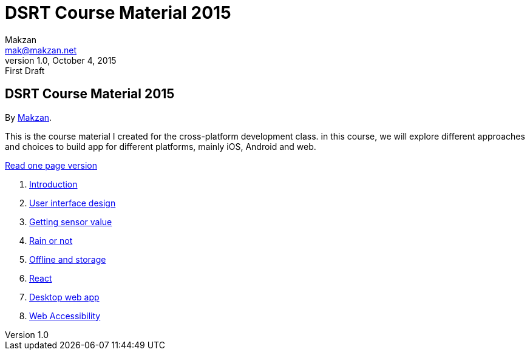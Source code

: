 = DSRT Course Material 2015
Makzan <mak@makzan.net>
v1.0, October 4, 2015: First Draft
:doctype: book
:docinfo:
:linkcss:

== DSRT Course Material 2015

By http://makzan.net[Makzan].

This is the course material I created for the cross-platform development class. in this course, we will explore different approaches and choices to build app for different platforms, mainly iOS, Android and web.

link:dsrt-course-2015.html[Read one page version]

1. link:0-introduction.html[Introduction]
2. link:0-user-interface-design.html[User interface design]
3. link:0-getting-sensor-value.html[Getting sensor value]
4. link:0-rain-or-not.html[Rain or not]
5. link:0-offline-and-storage.html[Offline and storage]
6. link:0-react.html[React]
7. link:0-desktop-web-app.html[Desktop web app]
8. link:0-web-accessibility.html[Web Accessibility]

